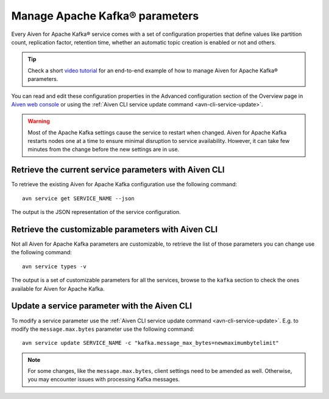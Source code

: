 Manage Apache Kafka® parameters
===================================

Every Aiven for Apache Kafka® service comes with a set of configuration properties that define values like partition count, replication factor, retention time, whether an automatic topic creation is enabled or not and others.

.. tip::

   Check a short `video tutorial <https://www.youtube.com/watch?v=pXQZWI0ddLg&t=25s>`_ for an end-to-end example of how to manage Aiven for Apache Kafka® parameters.


You can read and edit these configuration properties in the Advanced configuration section of the Overview page in `Aiven web console <https://console.aiven.io/>`_ or using the :ref:`Aiven CLI service update command <avn-cli-service-update>`.

.. Warning::

    Most of the Apache Kafka settings cause the service to restart when changed. Aiven for Apache Kafka restarts nodes one at a time to ensure minimal disruption to service availability. However, it can take few minutes from the change before the new settings are in use.

Retrieve the current service parameters with Aiven CLI
-----------------------------------------------------------

To retrieve the existing Aiven for Apache Kafka configuration use the following command:

::

    avn service get SERVICE_NAME --json

The output is the JSON representation of the service configuration.

Retrieve the customizable parameters with Aiven CLI
----------------------------------------------------------------

Not all Aiven for Apache Kafka parameters are customizable, to retrieve  the list of those parameters you can change use the following command:

::
    
    avn service types -v

The output is a set of customizable parameters for all the services, browse to the ``kafka`` section to check the ones available for Aiven for Apache Kafka.

Update a service parameter with the Aiven CLI
---------------------------------------------

To modify a service parameter use the :ref:`Aiven CLI service update command <avn-cli-service-update>`. E.g. to modify the ``message.max.bytes`` parameter use the following command:

::

    avn service update SERVICE_NAME -c "kafka.message_max_bytes=newmaximumbytelimit"

.. Note::
    
    For some changes, like the ``message.max.bytes``, client settings need to be amended as well. Otherwise, you may encounter issues with processing Kafka messages.
